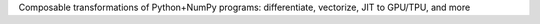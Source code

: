 Composable transformations of Python+NumPy programs:
differentiate, vectorize, JIT to GPU/TPU, and more

